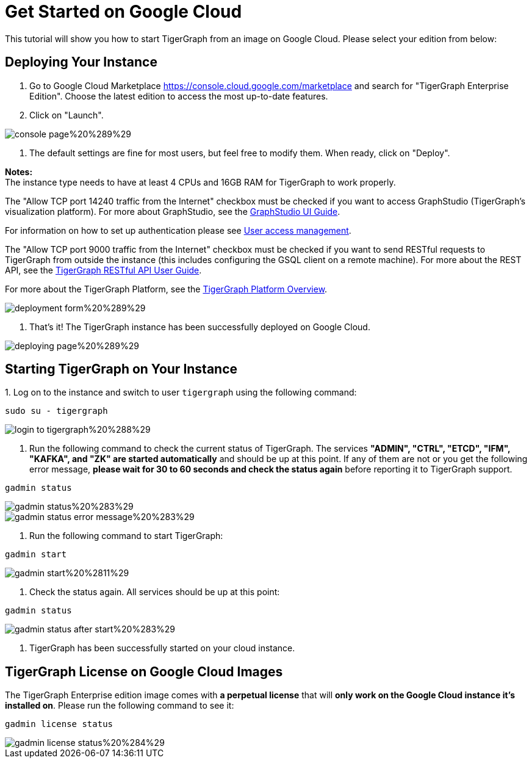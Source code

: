 = Get Started on Google Cloud

This tutorial will show you how to start TigerGraph from an image on Google Cloud. Please select your edition from below:

== *Deploying Your Instance*‌

. Go to Google Cloud Marketplace https://console.cloud.google.com/marketplace and search for  "TigerGraph Enterprise Edition". Choose the latest edition to access the most up-to-date features.
. Click on "Launch"​‌.

image::../../../.gitbook/assets/console-page%20%289%29.png[]

. The default settings are fine for most users, but feel free to modify them. When ready, click on "Deploy".

*Notes:* +
The instance type needs to have at least 4 CPUs and 16GB RAM for TigerGraph to work properly.

The "Allow TCP port 14240 traffic from the Internet" checkbox must be checked if you want to access GraphStudio (TigerGraph's visualization platform). For more about GraphStudio, see the link:../../../ui/graphstudio/[GraphStudio UI Guide].

For information on how to set up authentication please see link:../../../admin/admin-guide/user-access/[User access management].

The "Allow TCP port 9000 traffic from the Internet" checkbox must be checked if you want to send RESTful requests to TigerGraph from outside the instance (this includes configuring the GSQL client on a remote machine). For more about the REST API, see the link:../../../dev/restpp-api/[TigerGraph RESTful API User Guide].‌

For more about the TigerGraph Platform, see the xref:../../../tigergraph-platform-overview/internal-architecture.adoc[TigerGraph Platform Overview].​‌

image::../../../.gitbook/assets/deployment-form%20%289%29.png[]

. That's it! The TigerGraph instance has been successfully deployed on Google Cloud.​‌

image::../../../.gitbook/assets/deploying-page%20%289%29.png[]

== *Starting TigerGraph on Your Instance*

‌1. Log on to the instance and switch to user `tigergraph` using the following command:

[source,text]
----
sudo su - tigergraph
----

image::../../../.gitbook/assets/login-to-tigergraph%20%288%29.png[]

. Run the following command to check the current status of TigerGraph. The services *"ADMIN", "CTRL", "ETCD", "IFM", "KAFKA", and "ZK" are started automatically* and should be up at this point. If any of them are not or you get the following error message, *please wait for 30 to 60 seconds and check the status again* before reporting it to TigerGraph support.

[source,text]
----
gadmin status
----

image::../../../.gitbook/assets/gadmin-status%20%283%29.png[]

image::../../../.gitbook/assets/gadmin-status-error-message%20%283%29.png[]

. Run the following command to start TigerGraph:

[source,text]
----
gadmin start
----

image::../../../.gitbook/assets/gadmin-start%20%2811%29.png[]

. Check the status again. All services should be up at this point:

[source,text]
----
gadmin status
----

image::../../../.gitbook/assets/gadmin-status-after-start%20%283%29.png[]

. TigerGraph has been successfully started on your cloud instance.‌

== TigerGraph License on Google Cloud Images

The TigerGraph Enterprise edition image comes with *a perpetual license* that will *only work on the Google Cloud instance it's installed on*. Please run the following command to see it:

[source,text]
----
gadmin license status
----

image::../../../.gitbook/assets/gadmin-license-status%20%284%29.png[]
